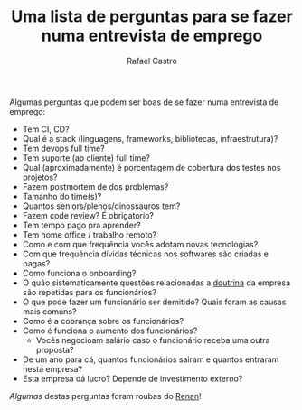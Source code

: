 #+TITLE: Uma lista de perguntas para se fazer numa entrevista de emprego
#+STARTUP:    align fold nodlcheck hidestars oddeven lognotestate
#+HTML_HEAD: <link rel="stylesheet" type="text/css" href="https://gongzhitaao.org/orgcss/org.css"/>
#+OPTIONS: toc:nil num:nil H:4 ^:nil pri:t
#+OPTIONS: html-postamble:nil
#+AUTHOR: Rafael Castro
#+LANGUAGE: pt
#+EMAIL: rafaelcgs10@gmail.com

Algumas perguntas que podem ser boas de se fazer numa entrevista de emprego:

- Tem CI, CD?
- Qual é a stack (linguagens, frameworks, bibliotecas, infraestrutura)?
- Tem devops full time?
- Tem suporte (ao cliente) full time?
- Qual (aproximadamente) é porcentagem de cobertura dos testes nos projetos?
- Fazem postmortem de dos problemas?
- Tamanho do time(s)?
- Quantos seniors/plenos/dinossauros tem?
- Fazem code review? É obrigatorio?
- Tem tempo pago pra aprender?
- Tem home office / trabalho remoto?
- Como e com que frequência vocês adotam novas tecnologias?
- Com que frequência dívidas técnicas nos softwares são criadas e pagas?
- Como funciona o onboarding?
- O quão sistematicamente questões relacionadas a [[https://pt.wikipedia.org/wiki/Doutrina][doutrina]] da empresa são repetidas para os funcionários?
- O que pode fazer um funcionário ser demitido? Quais foram as causas mais comuns?
- Como é a cobrança sobre os funcionários?
- Como é funciona o aumento dos funcionários?
 - Vocês negocioam salário caso o funcionário receba uma outra proposta?
- De um ano para cá, quantos funcionários sairam e quantos entraram nesta empresa?
- Esta empresa dá lucro? Depende de investimento externo?
  
/Algumas/ destas perguntas foram roubas do [[https://h3nnn4n.me/][Renan]]!
